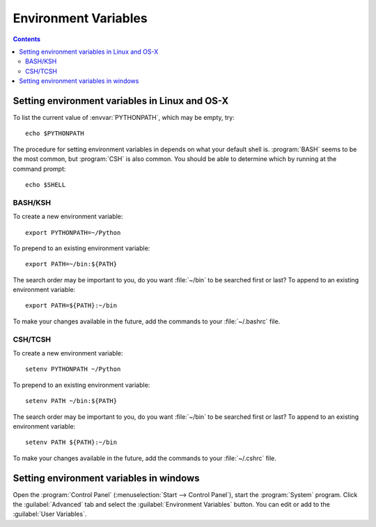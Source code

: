 .. _environment-variables:

*********************
Environment Variables
*********************

.. contents::
   :backlinks: none


.. envvar:: DISPLAY

  The server and screen on which to place windows. This is interpreted by GUI
  toolkits in a backend-specific manner, but generally refers to an `X.org
  display name
  <https://www.x.org/releases/X11R7.7/doc/man/man7/X.7.xhtml#heading5>`_.

.. envvar:: HOME

  The user's home directory. On linux, :envvar:`~ <HOME>` is shorthand for :envvar:`HOME`.

.. envvar:: MPLBACKEND

  This optional variable can be set to choose the Matplotlib backend. See
  :ref:`what-is-a-backend`.

.. envvar:: MPLCONFIGDIR

  This is the directory used to store user customizations to matplotlib, as
  well as some caches to improve performance. If :envvar:`MPLCONFIGDIR` is not
  defined, :file:`{HOME}/.config/matplotlib` is generally used on unix-like
  systems and :file:`{HOME}/.matplotlib` is used on other platforms, if they are
  writable. Otherwise, the python standard library :func:`tempfile.gettempdir`
  is used to find a base directory in which the :file:`matplotlib` subdirectory
  is created.

.. envvar:: MPLLOCALFREETYPE

  If set, this environment variable directs Matplotlib's build script to
  download and build its own copy of the FreeType library.

.. envvar:: PATH

  The list of directories searched to find executable programs.

.. envvar:: PYTHONPATH

  The list of directories that are added to Python's standard search list when
  importing packages and modules.

.. envvar:: QT_API

   The Python Qt wrapper to prefer when using Qt-based backends. See :ref:`the
   entry in the usage guide <QT_API-usage>` for more information.

.. _setting-linux-osx-environment-variables:

Setting environment variables in Linux and OS-X
===============================================

To list the current value of :envvar:`PYTHONPATH`, which may be empty, try::

  echo $PYTHONPATH

The procedure for setting environment variables in depends on what your default
shell is. :program:`BASH` seems to be the most common, but :program:`CSH` is
also common. You should be able to determine which by running at the command
prompt::

  echo $SHELL


BASH/KSH
--------

To create a new environment variable::

  export PYTHONPATH=~/Python

To prepend to an existing environment variable::

  export PATH=~/bin:${PATH}

The search order may be important to you, do you want :file:`~/bin` to
be searched first or last? To append to an existing environment
variable::

  export PATH=${PATH}:~/bin

To make your changes available in the future, add the commands to your
:file:`~/.bashrc` file.


CSH/TCSH
--------

To create a new environment variable::

  setenv PYTHONPATH ~/Python

To prepend to an existing environment variable::

  setenv PATH ~/bin:${PATH}

The search order may be important to you, do you want :file:`~/bin` to be searched
first or last? To append to an existing environment variable::

  setenv PATH ${PATH}:~/bin

To make your changes available in the future, add the commands to your
:file:`~/.cshrc` file.

.. _setting-windows-environment-variables:

Setting environment variables in windows
========================================

Open the :program:`Control Panel` (:menuselection:`Start --> Control Panel`),
start the :program:`System` program. Click the :guilabel:`Advanced` tab
and select the :guilabel:`Environment Variables` button. You can edit or add to
the :guilabel:`User Variables`.
